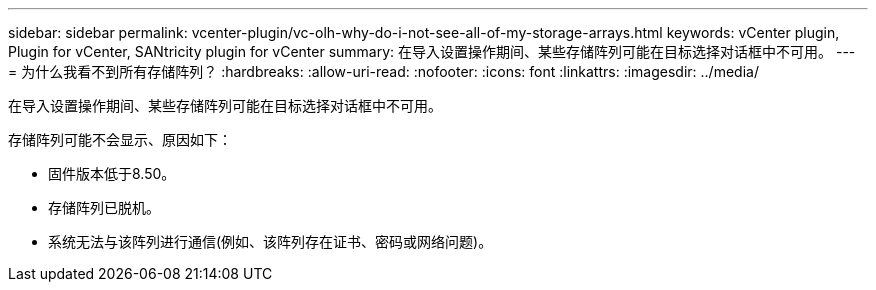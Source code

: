 ---
sidebar: sidebar 
permalink: vcenter-plugin/vc-olh-why-do-i-not-see-all-of-my-storage-arrays.html 
keywords: vCenter plugin, Plugin for vCenter, SANtricity plugin for vCenter 
summary: 在导入设置操作期间、某些存储阵列可能在目标选择对话框中不可用。 
---
= 为什么我看不到所有存储阵列？
:hardbreaks:
:allow-uri-read: 
:nofooter: 
:icons: font
:linkattrs: 
:imagesdir: ../media/


[role="lead"]
在导入设置操作期间、某些存储阵列可能在目标选择对话框中不可用。

存储阵列可能不会显示、原因如下：

* 固件版本低于8.50。
* 存储阵列已脱机。
* 系统无法与该阵列进行通信(例如、该阵列存在证书、密码或网络问题)。

